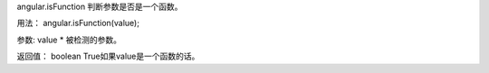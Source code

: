 angular.isFunction
判断参数是否是一个函数。

用法：
angular.isFunction(value);

参数:
value	*	被检测的参数。

返回值：
boolean	True如果value是一个函数的话。